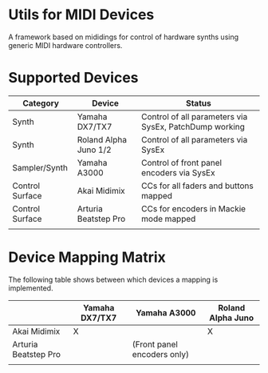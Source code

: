 * Utils for MIDI Devices
A framework based on mididings for control of hardware synths using generic MIDI hardware controllers.
* Supported Devices
| Category        | Device                | Status                                                 |
|-----------------+-----------------------+--------------------------------------------------------|
| Synth           | Yamaha DX7/TX7        | Control of all parameters via SysEx, PatchDump working |
| Synth           | Roland Alpha Juno 1/2 | Control of all parameters via SysEx                    |
| Sampler/Synth   | Yamaha A3000          | Control of front panel encoders via SysEx              |
| Control Surface | Akai Midimix          | CCs for all faders and buttons mapped                  |
| Control Surface | Arturia Beatstep Pro  | CCs for encoders in Mackie mode mapped                 |
|                 |                       |                                                        |

* Device Mapping Matrix
The following table shows between which devices a mapping is implemented.
|                      | Yamaha DX7/TX7 | Yamaha A3000                | Roland Alpha Juno |
|----------------------+----------------+-----------------------------+-------------------|
| Akai Midimix         | X              |                             | X                 |
| Arturia Beatstep Pro |                | (Front panel encoders only) |                   |
|                      |                |                             |                   |
